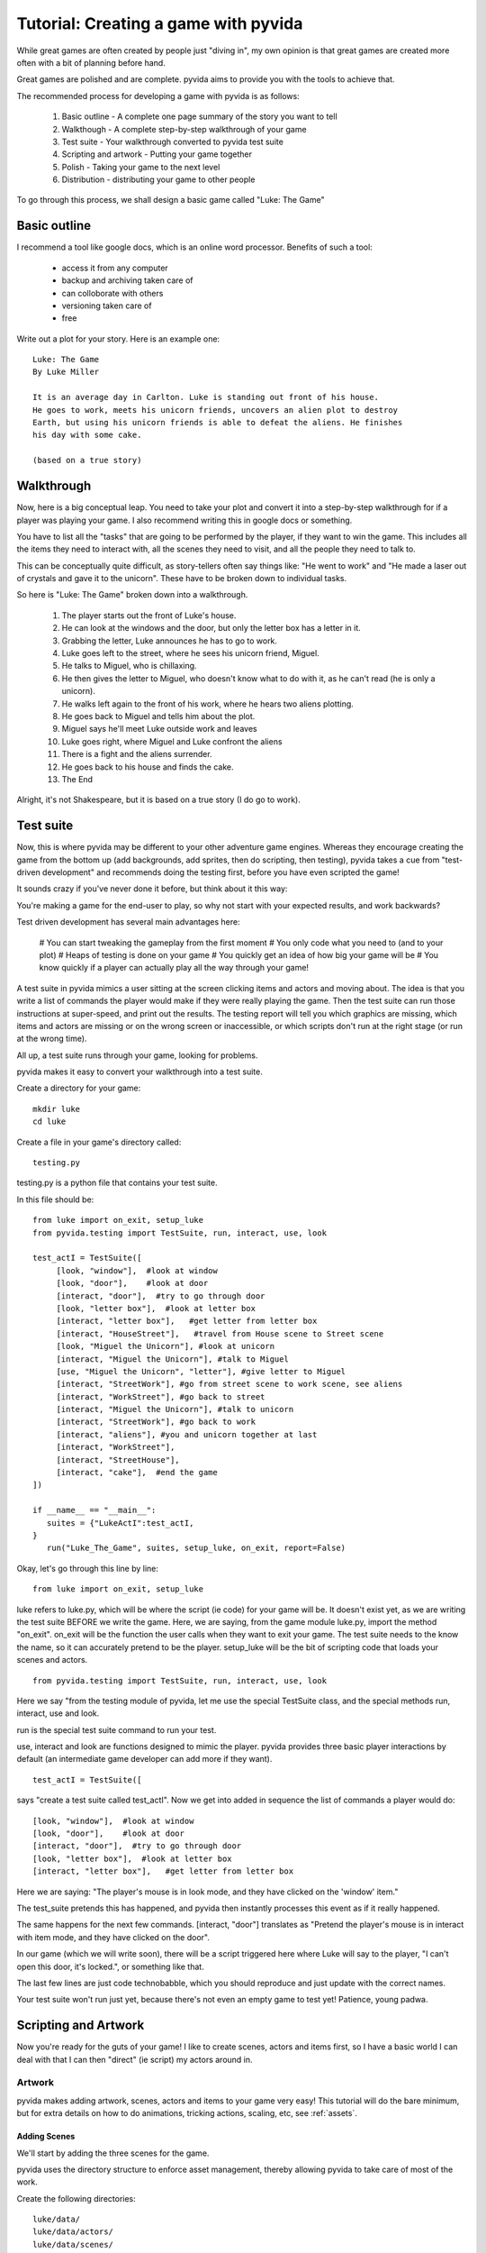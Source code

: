 
Tutorial: Creating a game with pyvida
=====================================
While great games are often created by people just "diving in", my own opinion 
is that great games are created more often with a bit of planning before hand. 

Great games are polished and are complete. pyvida aims to provide you with the tools
to achieve that.

The recommended process for developing a game with pyvida is as follows:

  #. Basic outline - A complete one page summary of the story you want to tell
  #. Walkthough - A complete step-by-step walkthrough of your game
  #. Test suite - Your walkthrough converted to pyvida test suite
  #. Scripting and artwork - Putting your game together
  #. Polish - Taking your game to the next level
  #. Distribution - distributing your game to other people

To go through this process, we shall design a basic game called "Luke: The Game"


Basic outline
-------------
I recommend a tool like google docs, which is an online word processor.
Benefits of such a tool:

  * access it from any computer
  * backup and archiving taken care of
  * can colloborate with others 
  * versioning taken care of
  * free

Write out a plot for your story. Here is an example one::

    Luke: The Game
    By Luke Miller

    It is an average day in Carlton. Luke is standing out front of his house. 
    He goes to work, meets his unicorn friends, uncovers an alien plot to destroy 
    Earth, but using his unicorn friends is able to defeat the aliens. He finishes
    his day with some cake.

    (based on a true story)

Walkthrough
-----------
Now, here is a big conceptual leap. You need to take your plot and convert it into 
a step-by-step walkthrough for if a player was playing your game. I also recommend
writing this in google docs or something.

You have to list all the "tasks" that are going to be performed by the player, if
they want to win the game. This includes all the items they need to interact with,
all the scenes they need to visit, and all the people they need to talk to.

This can be conceptually quite difficult, as story-tellers often say things like:
"He went to work" and "He made a laser out of crystals and gave it to the unicorn". 
These have to be broken down to individual tasks.

So here is "Luke: The Game" broken down into a walkthrough.

    #. The player starts out the front of Luke's house.
    #. He can look at the windows and the door, but only the letter box has a letter in it.
    #. Grabbing the letter, Luke announces he has to go to work.
    #. Luke goes left to the street, where he sees his unicorn friend, Miguel.
    #. He talks to Miguel, who is chillaxing.
    #. He then gives the letter to Miguel, who doesn't know what to do with it, as he can't read (he is only a unicorn).
    #. He walks left again to the front of his work, where he hears two aliens plotting.
    #. He goes back to Miguel and tells him about the plot.
    #. Miguel says he'll meet Luke outside work and leaves
    #. Luke goes right, where Miguel and Luke confront the aliens
    #. There is a fight and the aliens surrender.
    #. He goes back to his house and finds the cake.
    #. The End

Alright, it's not Shakespeare, but it is based on a true story (I do go to work).

Test suite
----------
Now, this is where pyvida may be different to your other adventure game engines. Whereas they encourage 
creating the game from the bottom up (add backgrounds, add sprites, then do scripting, then testing),
pyvida takes a cue from "test-driven development" and recommends doing the testing first, before you have
even scripted the game! 

It sounds crazy if you've never done it before, but think about it this way: 

You're making a game for the end-user to play, so why not start with your expected results, and work backwards?

Test driven development has several main advantages here:

   # You can start tweaking the gameplay from the first moment
   # You only code what you need to (and to your plot)
   # Heaps of testing is done on your game
   # You quickly get an idea of how big your game will be   
   # You know quickly if a player can actually play all the way through your game!

A test suite in pyvida mimics a user sitting at the screen clicking items and actors and moving about. 
The idea is that you write a list of commands the player would make if they were really playing the game.
Then the test suite can run those instructions at super-speed, and print out the results. The testing
report will tell you which graphics are missing, which items and actors are missing or on the wrong 
screen or inaccessible, or which scripts don't run at the right stage (or run at the wrong time).

All up, a test suite runs through your game, looking for problems.

pyvida makes it easy to convert your walkthrough into a test suite.

Create a directory for your game::

     mkdir luke
     cd luke    

Create a file in your game's directory called::

     testing.py

testing.py is a python file that contains your test suite.

In this file should be::

     from luke import on_exit, setup_luke
     from pyvida.testing import TestSuite, run, interact, use, look

     test_actI = TestSuite([
          [look, "window"],  #look at window
          [look, "door"],    #look at door
          [interact, "door"],  #try to go through door
          [look, "letter box"],  #look at letter box
          [interact, "letter box"],   #get letter from letter box
          [interact, "HouseStreet"],   #travel from House scene to Street scene
          [look, "Miguel the Unicorn"], #look at unicorn
          [interact, "Miguel the Unicorn"], #talk to Miguel
          [use, "Miguel the Unicorn", "letter"], #give letter to Miguel
          [interact, "StreetWork"], #go from street scene to work scene, see aliens
          [interact, "WorkStreet"], #go back to street
          [interact, "Miguel the Unicorn"], #talk to unicorn
          [interact, "StreetWork"], #go back to work
          [interact, "aliens"], #you and unicorn together at last
          [interact, "WorkStreet"],
          [interact, "StreetHouse"],
          [interact, "cake"],  #end the game
     ])

     if __name__ == "__main__":
        suites = {"LukeActI":test_actI,
     }
        run("Luke_The_Game", suites, setup_luke, on_exit, report=False)


Okay, let's go through this line by line::

     from luke import on_exit, setup_luke

luke refers to luke.py, which will be where the script (ie code) for your game will be. It doesn't exist
yet, as we are writing the test suite BEFORE we write the game. Here, we are saying, from the game module
luke.py, import the method "on_exit". on_exit will be the function the user calls when they want to exit
your game. The test suite needs to the know the name, so it can accurately pretend to be the player. setup_luke
will be the bit of scripting code that loads your scenes and actors.

::

       from pyvida.testing import TestSuite, run, interact, use, look

Here we say "from the testing module of pyvida, let me use the special TestSuite class, and the special methods
run, interact, use and look.

run is the special test suite command to run your test.

use, interact and look are functions designed to mimic the player. pyvida provides three basic player interactions 
by default (an intermediate game developer can add more if they want).

::

     test_actI = TestSuite([

says "create a test suite called test_actI". Now we get into added in sequence the list of commands a player
would do::

     [look, "window"],  #look at window
     [look, "door"],    #look at door
     [interact, "door"],  #try to go through door
     [look, "letter box"],  #look at letter box
     [interact, "letter box"],   #get letter from letter box


Here we are saying: "The player's mouse is in look mode, and they have clicked on the 'window' item."

The test_suite pretends this has happened, and pyvida then instantly processes this event as if it really happened.

The same happens for the next few commands. [interact, "door"] translates as "Pretend the player's mouse is in interact with item mode, and they have clicked on the door". 

In our game (which we will write soon), there will be a script triggered here where Luke will say to the player, "I can't open this door, it's locked.", or something like that.

The last few lines are just code technobabble, which you should reproduce and just update with the correct names.

Your test suite won't run just yet, because there's not even an empty game to test yet! Patience, young padwa.

Scripting and Artwork
---------------------

Now you're ready for the guts of your game! I like to create scenes, actors and items first, so I have a basic world I can deal with that I can then "direct" (ie script) my actors around in.

Artwork
^^^^^^^

pyvida makes adding artwork, scenes, actors and items to your game very easy! This tutorial will do the bare minimum, but for extra details on how to do animations, tricking actions, scaling, etc, see :ref:`assets`.

Adding Scenes
"""""""""""""

We'll start by adding the three scenes for the game.

pyvida uses the directory structure to enforce asset management, thereby allowing pyvida to take care of most of the work.

Create the following directories::

     luke/data/
     luke/data/actors/
     luke/data/scenes/
     luke/data/items/

In data/scenes, we create a directory for each scene. By default, the name of the directory is used as the name of the scene, so create the following scenes::

     scenes/house/
     scenes/street/
     scenes/work/

Now, we want to create some backgrounds. Create your scene background in your favourite graphics programs.
I recommend inkscape + thegimp, or better yet, hire an artist to do the work for you. For $80-$100 per background,
you can get excellent results and save yourself a lot of hassle.

Save your house background as a PNG file (jpg probably works too)::

     scenes/house/background.png 

and your street background, etc::
     
     scenes/street/background.png 


Adding Items
""""""""""""

Now, we want to add items to our game. We know we need at least: a window, a door, a letter box and a letter.

Now, pyvida items and actors DON'T have to have graphics associated with them. For example, I would draw the door and the window as the background, then add invisible items of that name to the game. This saves a lot of effort in placing objects in the scene, and also allows you to make lots of stuff clickable (cracks, blemishes, potplants, etc).

For this example, let's only create special artwork for the letter box and the letter.

Create a directory in data/items/::

       data/items/letter box

Draw a letter box and save it::
       
       data/items/letter box/idle.png

idle.png is an image file that contains all the frames for the action "idle". "idle" is the most common action an item or actor does in the pyvida. It is the default action. Since letter box only needs one frame, idle.png is all we need.

Draw a letter and save it::

       data/items/letter/idle.png

Now, since our player will actually be carrying the letter around with them, we could create a special "inventory" action here (inventory.png) that will be the action the letter sprite does when it is shown in the inventory panel. But pyvida defaults to idle if it can't find an inventory action, and since they are the same here, we can just use idle.png


Adding Actors
"""""""""""""

For the purposes of our game, there are only three actors. "Luke", "Miguel" and "the Aliens". 

Create three directories, remembering that by default the directory name is the name of the actor::

       data/actors/Miguel the Unicorn
       data/actors/aliens
       data/actors/Luke

Now, we could just use a static image of a unicorn and save it as idle.png, but it would be nice if as Miguel the Unicorn was standing there, his tail swished about .. ie, this actor's action was animated.

In your favourite animation program (I use moho - RIP), animate a few frames of idle horse action. 

I don't recommend more than 12-24 frames for idle animations, as they take up a lot of memory. Save your big animations for your main characters. 

Now, if you can export it as a strip do so, but if not, export the animation as individual frames (eg miguel0001.png, miguel0002.png).

pyvida provides a useful script for turning a set of files into one animation strip - montager, assuming you exported to a directory like dev/miguel/  run:: 

       cd dev/miguel
       montager idle idle00*.png

This will create idle.png and idle.montage. If you open idle.png you will see all your frames of animation in a strip.

Save as::

       data/actors/Miguel the Unicorn/idle.png
       data/actors/Miguel the Unicorn/idle.montage

Draw a pair of aliens and save them as::

       data/actors/aliens/idle.png

Now, we come to Luke, the most complicated actor in the game. He does more than just stand there idle, Luke walks around. So we actually need five actions for Luke: idle, left, right, up and down.

You may also want your idle to be more than a static, like with miguel, so your Luke directory might look like this::

       data/actors/Luke/idle.png
       data/actors/Luke/idle.montage

       data/actors/Luke/left.png
       data/actors/Luke/left.montage

       data/actors/Luke/right.png
       data/actors/Luke/right.montage

       etc..

This is going so well ... now you have a walkthrough, scenes, actors and items!!! All you need is the "glue" to hold it all together, we call this glue: "scripts".


Scripting
^^^^^^^^^
Think of a play or a movie, there is a set with props and actors standing about, but it's not a real play until the actors have directions of what to say and do. Like a play, in an adventure game we have a script too.

Unlike a play, which is one big slab a person watches without having to do anything, we need to wait every so often for the user to do something, so our script gets broken into little chunks.

The longer a chunk goes for without asking for input from the user, the less like a game it is, and more like Final Fantasy (only joking).

Now, this gets a little big complicated, because you are doing a lot! But pyvida does most of the work for you.

Setting up your game is the most idyiosyncratic part of pyvida ... once you have added your scenes and actors, etc, the rest (scripting the actors) is easy!

Create a file::

      luke/luke.py

And in the file::

      #
      # Welcome to my game! Based on a true story, you know!
      #
      from pyvida import VidaGame, VidaScene, VidaActor, VidaItem, VidaPortal, Polygon

      def setup_luke():
            """ Set up game, and then scenes and actors """
            game = VidaGame()
            game.initialise()

            #create the scenes and areas where the player can walk
            house = VidaScene("house").smartLoad(walkarea=Polygon([(0, 150), (1024, 150), (900, 400), (0, 300)]))
            street = VidaScene("street").smartLoad(walkarea=Polygon([(0, 150), (1024, 150), (900, 400), (0, 300)]))
            work = VidaScene("work").smartLoad(walkarea=Polygon([(0, 150), (1024, 150), (900, 400), (0, 300)]))

            #add scenes to game
            game.addScenes([house, street, work])

            #create items and add them to scenes
            house.addActor(VidaItem("letter box", 600, 300).smartLoad())
            house.addActor(VidaItem("window", 600, 300).smartLoad(clickableArea=[0,0,30,30]))
            house.addActor(VidaItem("door", 600, 300).smartLoad(clickableArea=[0,0,100,200]))

            #add actors to the game
            street.addActor(VidaActor("Miguel the Unicorn", 300, 300).smartLoad())
            work.addActor(VidaActor("aliens", 300, 300).smartLoad())

            #add portals to connect scenes to each other
            house.newPortal("HouseStreet", 0, 0, "StreetHouse", 0, 0) #connect house to street
            street.newPortal("StreetHouse", 0, 0, "HouseStreet", 0, 0) #connect street to house
            street.newPortal("StreetWork", 0, 0, "WorkStreet", 0, 0) #connect street to work
            work.newPortal("WorkStreet", 0, 0, "StreetWork", 0, 0) #connect work scene to street


            #add useful items and the player to the game
            game.addActor(VidaItem("letter", 0,0).smartLoad())

            player = VidaActor("Luke", 110, 200).smartLoad()
            house.addActor(player)

            game.scene = house
            game.player = player
            return game

      if __name__ == "__main__":
	      game = setup_spaceout()
	      game.run()


The scripting language used is called "python", and is very cool. 

As you can see it's way more readable than any scripting language YOU could invent, so don't fight it, just chillax and go with the flow.

Lines beginning with "#" or inside triple """ quotes are comments and are ignored by python.

Okay, let's go through some of the important lines::

      from pyvida import VidaGame, VidaScene, VidaActor, VidaItem, VidaPortal, Polygon

You need to ask pyvida to load the features you want in your game, for example, you want a game object, scenes, actors, items and portals.

::

      def setup_luke():
            """ Set up game, and then scenes and actors """
            game = VidaGame()
            game.initialise()

def defines a function name in python. This function is called setup_luke and is called with no arguments (). The first thing the function does is create a game object (game = VidaGame()) and then initialises it. This will create a window and a world object.

::

            #create the scenes and areas where the player can walk
            house = VidaScene("house").smartLoad(walkarea=Polygon([(0, 150), (1024, 150), (900, 400), (0, 300)]))

Now we're into the good stuff. Here we create a scene called "house". pyvida scenes provide a function called "smartLoad" that does some nice stuff automagically. For example, it locates your background.png and foreground images and loads them into the scene by default.

The walkarea is the part of the screen where the player's character can walk about. Here we create one taking up half the screen.

::

            #create items and add them to scenes
            house.addActor(VidaItem("letter box", 600, 300).smartLoad())

Items and actors are the same in pyvida but are located seperately in /data/items and data/actors respectively. They are named different things to aide you with your scripting, but are essentially the same. 

Here we create an item called "letter box", at location 600, 300. We use smartLoad, which loads all the actions it can find for this item, guesses the size of the item, the stand point, the name, and other nice automagic things (which intermediate scripts can easily override). 

We then add it to the house scene. 

So that one line does a lot of stuff.

::

            #add portals to connect scenes to each other
            house.newPortal("HouseStreet", 0, 0, "StreetHouse", 0, 0) #connect house to street

You need to connect scenes to other scenes, pyvida does this through "portals", which are actually a special type of actor. You can create them using VidaPortal and addActor, but pyvida provides a special function for each scene called "newPortal" that creates a portal, connects it to another portal, and sets the entry/exit points for the portal.

::

            #add useful items and the player to the game
            game.addActor(VidaItem("letter", 0,0).smartLoad())


Sometimes we want to add an item to the game, but not any scene in particular. Especially if the item something another actor will give to the player at some point. This line creates a letter item and just adds it to the global store of actors.

::

            game.scene = house
            game.player = player

Set the current scene that the game will show to the player, set the actor that is controlled by the player (you can easily swap the character mid game by setting game.player = a_different_actor)

::

      if __name__ == "__main__":
	      game = setup_spaceout()
	      game.run()

This just says that if you run your basic game from luke.py, set up the game and then run it!

It's a lot to take in, but consider what you've done with that 50 lines of code: Created a window, grabbed an opengl context, handled hardware acceleration with a graphics card, started capturing mouse and keyboard events, loaded three entire scenes (including areas where the player can walk), created four items and three actors, including different actions for each actor, animations for each actor, a solid area for each actor, a clickable area for each actor, given everything names, set up a world object containing it all ... you've even set up portals between the scenes. You've also started an event handler running, waiting to trigger script events. In all, HUGE amounts of work, in less than 50 lines.

Now you have a working game! Sure, you can't do anything but walk around, but try it any way::

     python luke.py

There's a lot missing. If you run your test_suite now, it should give you a clue as to what's missing::

     python testing.py



Polish
------

I hope to expand this section at a later date.

Somethings you may want to consider:

  * menus (start menu, in game menu)
  * exit screen
  * save games
  * high score table
  * product website
  * music
  * sound effects



Distribution
------------

Python makes it very easy to bundle up your games for distribution. I will 
expand this section one day!

For distributing for microsoft windows machines, use py2exe and for apple
macintosh machines use py2app. For linux, python provides heaps of cool
options (including a deb package for ubuntu I believe).

I want to expand this section for simple ways to create a CD install package
for your game. If anyone has any suggestions, please let me know!
